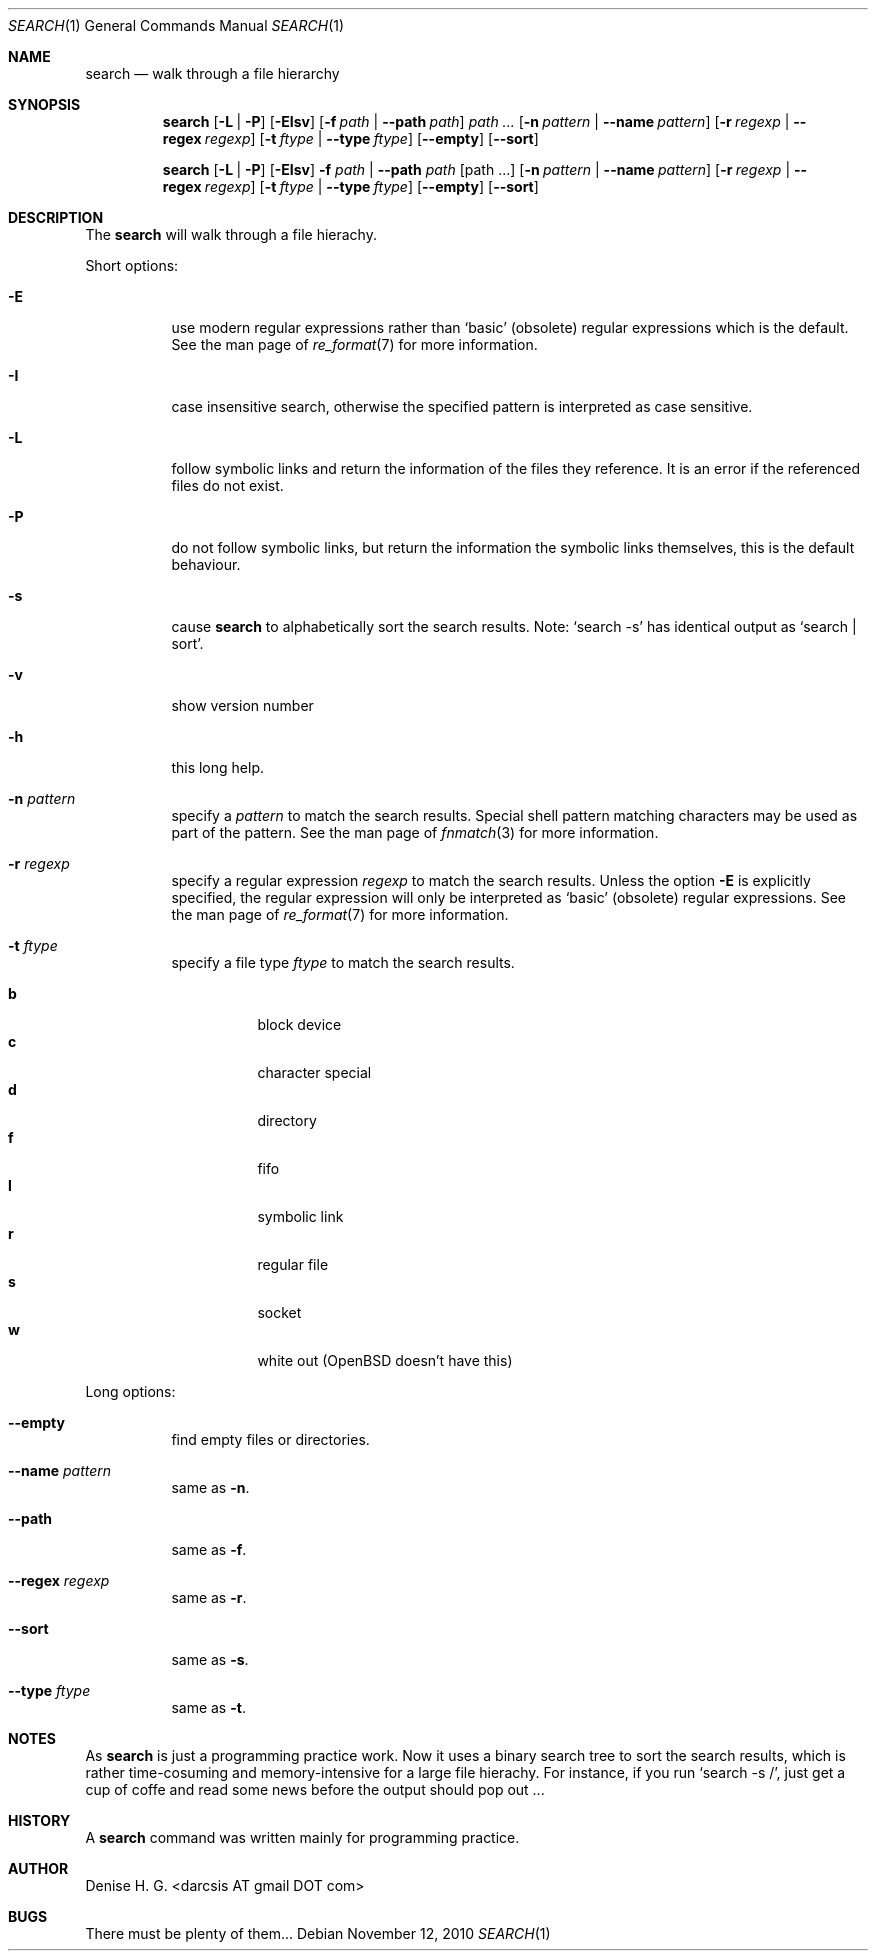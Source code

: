 .Dd November 12, 2010
.Dt SEARCH 1
.Os
.Sh NAME
.Nm search
.Nd walk through a file hierarchy
.Sh SYNOPSIS
.Pp
.Nm
.Op Fl L | Fl P
.Op Fl EIsv
.Op Fl f Ar path | Fl -path Ar path
.Ar path ...
.Op Fl n Ar pattern | Fl -name Ar pattern
.Op Fl r Ar regexp | Fl -regex Ar regexp
.Op Fl t Ar ftype | Fl -type Ar ftype
.Op Fl -empty
.Op Fl -sort
.Pp
.Nm
.Op Fl L | Fl P
.Op Fl EIsv
.Fl f Ar path
|
.Fl -path Ar path
.Op path ...
.Op Fl n Ar pattern | Fl -name Ar pattern
.Op Fl r Ar regexp | Fl -regex Ar regexp
.Op Fl t Ar ftype | Fl -type Ar ftype
.Op Fl -empty
.Op Fl -sort
.Sh DESCRIPTION
The
.Nm
will walk through a file hierachy.
.Pp
Short options:
.Bl -tag -width indent
.It Fl E
use modern regular expressions rather than `basic' (obsolete)
regular expressions which is the default. See the man page of
.Xr re_format 7
for more information.
.It Fl I
case insensitive search, otherwise the specified pattern is
interpreted as case sensitive.
.It Fl L
follow symbolic links and return the information of the files
they reference. It is an error if the referenced files do not
exist.
.It Fl P
do not follow symbolic links, but return the information the
symbolic links themselves, this is the default behaviour.
.It Fl s
cause
.Nm
to alphabetically sort the search results. Note:
.Ql search -s
has identical output as
.Ql search | sort .
.It Fl v
show version number
.It Fl h
this long help.
.It Fl n Ar pattern
specify a
.Ar pattern
to match the search results. Special shell pattern matching
characters may be used as part of the pattern. See the man
page of
.Xr fnmatch 3
for more information.
.It Fl r Ar regexp
specify a regular expression
.Ar regexp
to match the search results. Unless the option
.Ic -E
is explicitly specified, the regular expression will only be
interpreted as
.Ql basic
(obsolete) regular expressions. See the man page of
.Xr re_format 7
for more information.
.It Fl t Ar ftype
specify a file type
.Ar ftype
to match the search results.
.Pp
.Bl -tag -width indent -compact
.It Cm b
block device
.It Cm c
character special
.It Cm d
directory
.It Cm f
fifo
.It Cm l
symbolic link
.It Cm r
regular file
.It Cm s
socket
.It Cm w
white out (OpenBSD doesn't have this)
.El
.El
.Pp
Long options:
.Bl -tag -width indent
.It Fl -empty
find empty files or directories.
.It Fl -name Ar pattern
same as
.Ic -n .
.It Fl -path
same as
.Ic -f .
.It Fl -regex Ar regexp
same as
.Ic -r .
.It Fl -sort
same as
.Ic -s .
.It Fl -type Ar ftype
same as
.Ic -t .
.El
.Sh NOTES
As
.Nm
is just a programming practice work. Now it uses a binary search tree
to sort the search results, which is rather time-cosuming and
memory-intensive for a large file hierachy. For instance, if you run 
.Ql search -s / ,
just get a cup of coffe and read some news before the output should
pop out ...
.Sh HISTORY
A
.Nm
command was written mainly for programming practice.
.Sh AUTHOR
Denise H. G. <darcsis AT gmail DOT com>
.Sh BUGS
There must be plenty of them...
